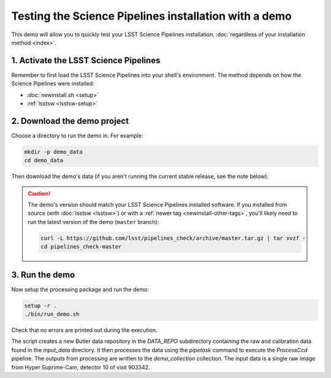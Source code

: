 ######################################################
Testing the Science Pipelines installation with a demo
######################################################

This demo will allow you to quickly test your LSST Science Pipelines installation, :doc:`regardless of your installation method <index>`.

1. Activate the LSST Science Pipelines
======================================

Remember to first load the LSST Science Pipelines into your shell's environment.
The method depends on how the Science Pipelines were installed:

- :doc:`newinstall.sh <setup>`
- :ref:`lsstsw <lsstsw-setup>`

2. Download the demo project
============================

Choose a directory to run the demo in.
For example:

.. code-block:: bash

   mkdir -p demo_data
   cd demo_data

Then download the demo's data (if you aren't running the current stable release, see the note below):

.. jinja:: default

   .. code-block:: bash

      curl -L https://github.com/lsst/pipelines_check/archive/{{ pipelines_demo_ref }}.tar.gz | tar xvzf -
      cd pipelines_check-{{ pipelines_demo_ref }}

.. caution::

   The demo's version should match your LSST Science Pipelines installed software.
   If you installed from source (with :doc:`lsstsw <lsstsw>`) or with a :ref:`newer tag <newinstall-other-tags>`, you'll likely need to run the latest version of the demo (``master`` branch):

   .. code-block:: bash

      curl -L https://github.com/lsst/pipelines_check/archive/master.tar.gz | tar xvzf -
      cd pipelines_check-master

3. Run the demo
===============

Now setup the processing package and run the demo:

.. code-block:: bash

   setup -r .
   ./bin/run_demo.sh


Check that no errors are printed out during the execution.

The script creates a new Butler data repository in the `DATA_REPO` subdirectory containing the raw and calibration data found in the `input_data` directory.
It then processes the data using the `pipetask` command to execute the `ProcessCcd` pipeline.
The outputs from processing are written to the `demo_collection` collection.
The input data is a single raw image from Hyper Suprime-Cam, detector 10 of visit 903342.
